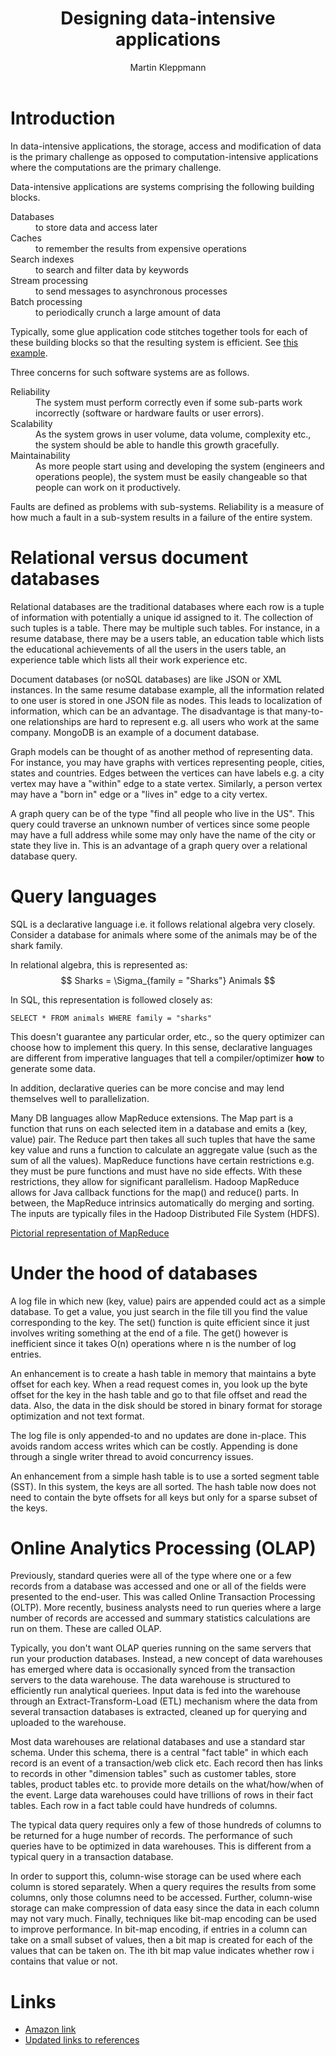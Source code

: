 #+TITLE: Designing data-intensive applications
#+Author: Martin Kleppmann
#+Filetags: :ComputerScience:BookNotes:Learning:

* Introduction

  In data-intensive applications, the storage, access
  and modification of data is the primary challenge as opposed to
  computation-intensive applications where the computations are the
  primary challenge.

  Data-intensive applications are systems comprising the following
  building blocks.
   - Databases :: to store data and access later
   - Caches :: to remember the results from expensive operations
   - Search indexes :: to search and filter data by keywords
   - Stream processing :: to send messages to asynchronous processes
   - Batch processing :: to periodically crunch a large amount of data

  Typically, some glue application code stitches together tools for
  each of these building blocks so that the resulting system is
  efficient. See [[file:Screenshot 2021-12-12 144728.jpg][this example]].

  Three concerns for such software systems are as follows.
    - Reliability :: The system must perform correctly even if some
      sub-parts work incorrectly (software or hardware faults or user
      errors).
    - Scalability :: As the system grows in user volume, data volume,
      complexity etc., the system should be able to handle this growth
      gracefully.
    - Maintainability :: As more people start using and developing the
      system (engineers and operations people), the system must be
      easily changeable so that people can work on it productively.

  Faults are defined as problems with sub-systems. Reliability is a
  measure of how much a fault in a sub-system results in a failure of
  the entire system.


* Relational versus document databases

  Relational databases are the traditional databases where each row is
  a tuple of information with potentially a unique id assigned to
  it. The collection of such tuples is a table. There may be multiple
  such tables. For instance, in a resume database, there may be a users
  table, an education table which lists the educational achievements
  of all the users in the users table, an experience table which lists
  all their work experience etc.

  Document databases (or noSQL databases) are like JSON or XML instances. In the same
  resume database example, all the information related to one user is
  stored in one JSON file as nodes. This leads to localization of
  information, which can be an advantage. The disadvantage is that
  many-to-one relationships are hard to represent e.g. all users who
  work at the same company. MongoDB is an example of a document database.

  Graph models can be thought of as another method of representing
  data. For instance, you may have graphs with vertices representing
  people, cities, states and countries. Edges between the vertices can
  have labels e.g. a city vertex may have a "within" edge to a state
  vertex. Similarly, a person vertex may have a "born in" edge or a "lives in"
  edge to a city vertex.

  A graph query can be of the type "find all
  people who live in the US". This query could traverse an unknown
  number of vertices since some people may have a full address while
  some may only have the name of the city or state they live
  in. This is an advantage of a graph query over a relational database
  query.


* Query languages

  SQL is a declarative language i.e. it follows relational algebra
  very closely. Consider a database for animals where some of the
  animals may be of the shark family.

  In relational algebra, this is represented as:
  \[ Sharks = \Sigma_{family = "Sharks"} Animals \]

  In SQL, this representation is followed closely as:
  #+begin_src
  SELECT * FROM animals WHERE family = "sharks"
  #+end_src

  This doesn't guarantee any particular order, etc., so the query
  optimizer can choose how to implement this query. In this sense,
  declarative languages are different from imperative languages that
  tell a compiler/optimizer *how* to generate some data.

  In addition, declarative queries can be more concise and may lend
  themselves well to parallelization.

  Many DB languages allow MapReduce extensions. The Map part is a
  function that runs on each selected item in a database and emits a
  (key, value) pair. The Reduce part then takes all such tuples that
  have the same key value and runs a function to calculate an
  aggregate value (such as the sum of all the values). MapReduce
  functions have certain restrictions e.g. they must be pure functions
  and must have no side effects. With these restrictions, they allow
  for significant parallelism. Hadoop MapReduce allows for Java
  callback functions for the map() and reduce() parts. In between, the
  MapReduce intrinsics automatically do merging and sorting. The
  inputs are typically files in the Hadoop Distributed File System (HDFS).

  [[file:Screenshot 2022-01-09 114730.jpg][Pictorial representation of MapReduce]]


* Under the hood of databases

  A log file in which new (key, value) pairs are appended could
  act as a simple database. To get a value, you just search in the
  file till you find the value corresponding to the key. The set()
  function is quite efficient since it just involves writing something
  at the end of a file. The get() however is inefficient since it
  takes O(n) operations where n is the number of log entries.

  An enhancement is to create a hash table in memory that
  maintains a byte offset for each key. When a read request comes in,
  you look up the byte offset for the key in the hash table and go to
  that file offset and read the data. Also, the data in the disk
  should be stored in binary format for storage optimization and not
  text format.

  The log file is only appended-to and no updates are
  done in-place. This avoids random access writes which can be
  costly. Appending is done through a single writer thread to avoid
  concurrency issues.

  An enhancement from a simple hash table is to use a sorted segment
  table (SST). In this system, the keys are all sorted. The hash table
  now does not need to contain the byte offsets for all keys but only
  for a sparse subset of the keys.


* Online Analytics Processing (OLAP)

  Previously, standard queries were all of the type where one or a few
  records from a database was accessed and one or all of the fields
  were presented to the end-user. This was called Online Transaction
  Processing (OLTP). More recently, business analysts need to run
  queries where a large number of records are accessed and summary
  statistics calculations are run on them. These are called OLAP.

  Typically, you don't want OLAP queries running on the same servers
  that run your production databases. Instead, a new concept of data
  warehouses has emerged where data is occasionally synced from the
  transaction servers to the data warehouse. The data warehouse is
  structured to efficiently run analytical queriees. Input data is fed
  into the warehouse through an Extract-Transform-Load (ETL) mechanism
  where the data from several transaction databases is extracted,
  cleaned up for querying and uploaded to the warehouse.

  Most data warehouses are relational databases and use a standard
  star schema. Under this schema, there is a central "fact table" in
  which each record is an event of a transaction/web click etc. Each
  record then has links to records in other "dimension tables" such as
  customer tables, store tables, product tables etc. to provide more
  details on the what/how/when of the event. Large data warehouses
  could have trillions of rows in their fact tables. Each row in a fact
  table could have hundreds of columns.

  The typical data query requires only a few of those hundreds of
  columns to be returned for a huge number of records. The performance
  of such queries have to be optimized in data warehouses. This is
  different from a typical query in a transaction database.

  In order to support this, column-wise storage can be used where each
  column is stored separately. When a query requires the results from
  some columns, only those columns need to be accessed. Further,
  column-wise storage can make compression of data easy since the data
  in each column may not vary much. Finally, techniques like bit-map
  encoding can be used to improve performance. In bit-map encoding, if
  entries in a column can take on a small subset of values, then a bit
  map is created for each of the values that can be taken on. The ith
  bit map value indicates whether row i contains that value or not.


* Links

  - [[https://www.amazon.com/Designing-Data-Intensive-Applications-Reliable-Maintainable-ebook-dp-B06XPJML5D/dp/B06XPJML5D/ref=mt_other?_encoding=UTF8&me=&qid=][Amazon link]]
  - [[https://github.com/ept/ddia-references][Updated links to references]]
